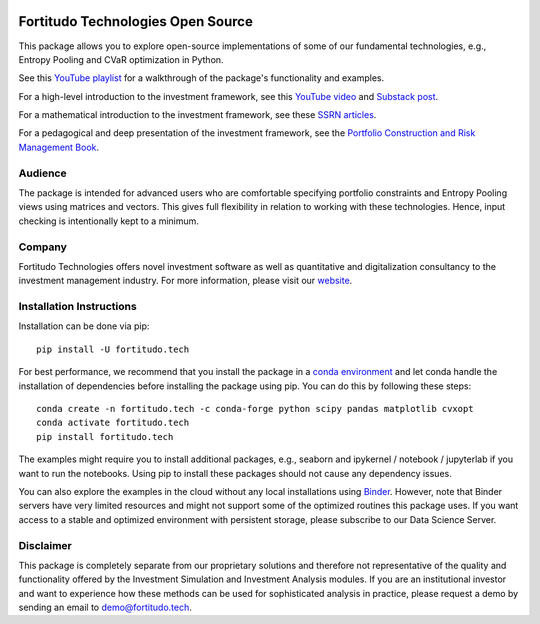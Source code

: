|Pytest| |Codecov| |Binder|

.. |Pytest| image:: https://github.com/fortitudo-tech/fortitudo.tech/actions/workflows/tests.yml/badge.svg
   :target: https://github.com/fortitudo-tech/fortitudo.tech/actions/workflows/tests.yml

.. |Codecov| image:: https://codecov.io/gh/fortitudo-tech/fortitudo.tech/graph/badge.svg?token=Z16XK92Gkl 
   :target: https://codecov.io/gh/fortitudo-tech/fortitudo.tech

.. |Binder| image:: https://mybinder.org/badge_logo.svg
   :target: https://mybinder.org/v2/gh/fortitudo-tech/fortitudo.tech/main?labpath=examples

Fortitudo Technologies Open Source
==================================

This package allows you to explore open-source implementations of some of our
fundamental technologies, e.g., Entropy Pooling and CVaR optimization in Python.

See this `YouTube playlist <https://www.youtube.com/playlist?list=PLfI2BKNVj_b2rurUsCtc2F8lqtPWqcs2K>`_
for a walkthrough of the package's functionality and examples.

For a high-level introduction to the investment framework, see this `YouTube video <https://youtu.be/4ESigySdGf8>`_
and `Substack post <https://open.substack.com/pub/antonvorobets/p/entropy-pooling-and-cvar-portfolio-optimization-in-python-ffed736a8347>`_.

For a mathematical introduction to the investment framework, see these
`SSRN articles <https://ssrn.com/author=2738420>`_.

For a pedagogical and deep presentation of the investment framework, see the
`Portfolio Construction and Risk Management Book <https://antonvorobets.substack.com/p/pcrm-book>`_.

Audience
--------

The package is intended for advanced users who are comfortable specifying
portfolio constraints and Entropy Pooling views using matrices and vectors.
This gives full flexibility in relation to working with these technologies.
Hence, input checking is intentionally kept to a minimum.

Company
-------

Fortitudo Technologies offers novel investment software as well as quantitative
and digitalization consultancy to the investment management industry. For more
information, please visit our `website <https://fortitudo.tech>`_.

Installation Instructions
-------------------------

Installation can be done via pip::

   pip install -U fortitudo.tech

For best performance, we recommend that you install the package in a `conda environment
<https://conda.io/projects/conda/en/latest/user-guide/concepts/environments.html>`_
and let conda handle the installation of dependencies before installing the
package using pip. You can do this by following these steps::

   conda create -n fortitudo.tech -c conda-forge python scipy pandas matplotlib cvxopt
   conda activate fortitudo.tech
   pip install fortitudo.tech

The examples might require you to install additional packages, e.g., seaborn and
ipykernel / notebook / jupyterlab if you want to run the notebooks. Using pip to
install these packages should not cause any dependency issues.

You can also explore the examples in the cloud without any local installations using
`Binder <https://mybinder.org/v2/gh/fortitudo-tech/fortitudo.tech/main?labpath=examples>`_.
However, note that Binder servers have very limited resources and might not support
some of the optimized routines this package uses. If you want access to a stable
and optimized environment with persistent storage, please subscribe to our Data
Science Server.

Disclaimer
----------

This package is completely separate from our proprietary solutions and therefore
not representative of the quality and functionality offered by the Investment Simulation
and Investment Analysis modules. If you are an institutional investor and want to
experience how these methods can be used for sophisticated analysis in practice,
please request a demo by sending an email to demo@fortitudo.tech.
